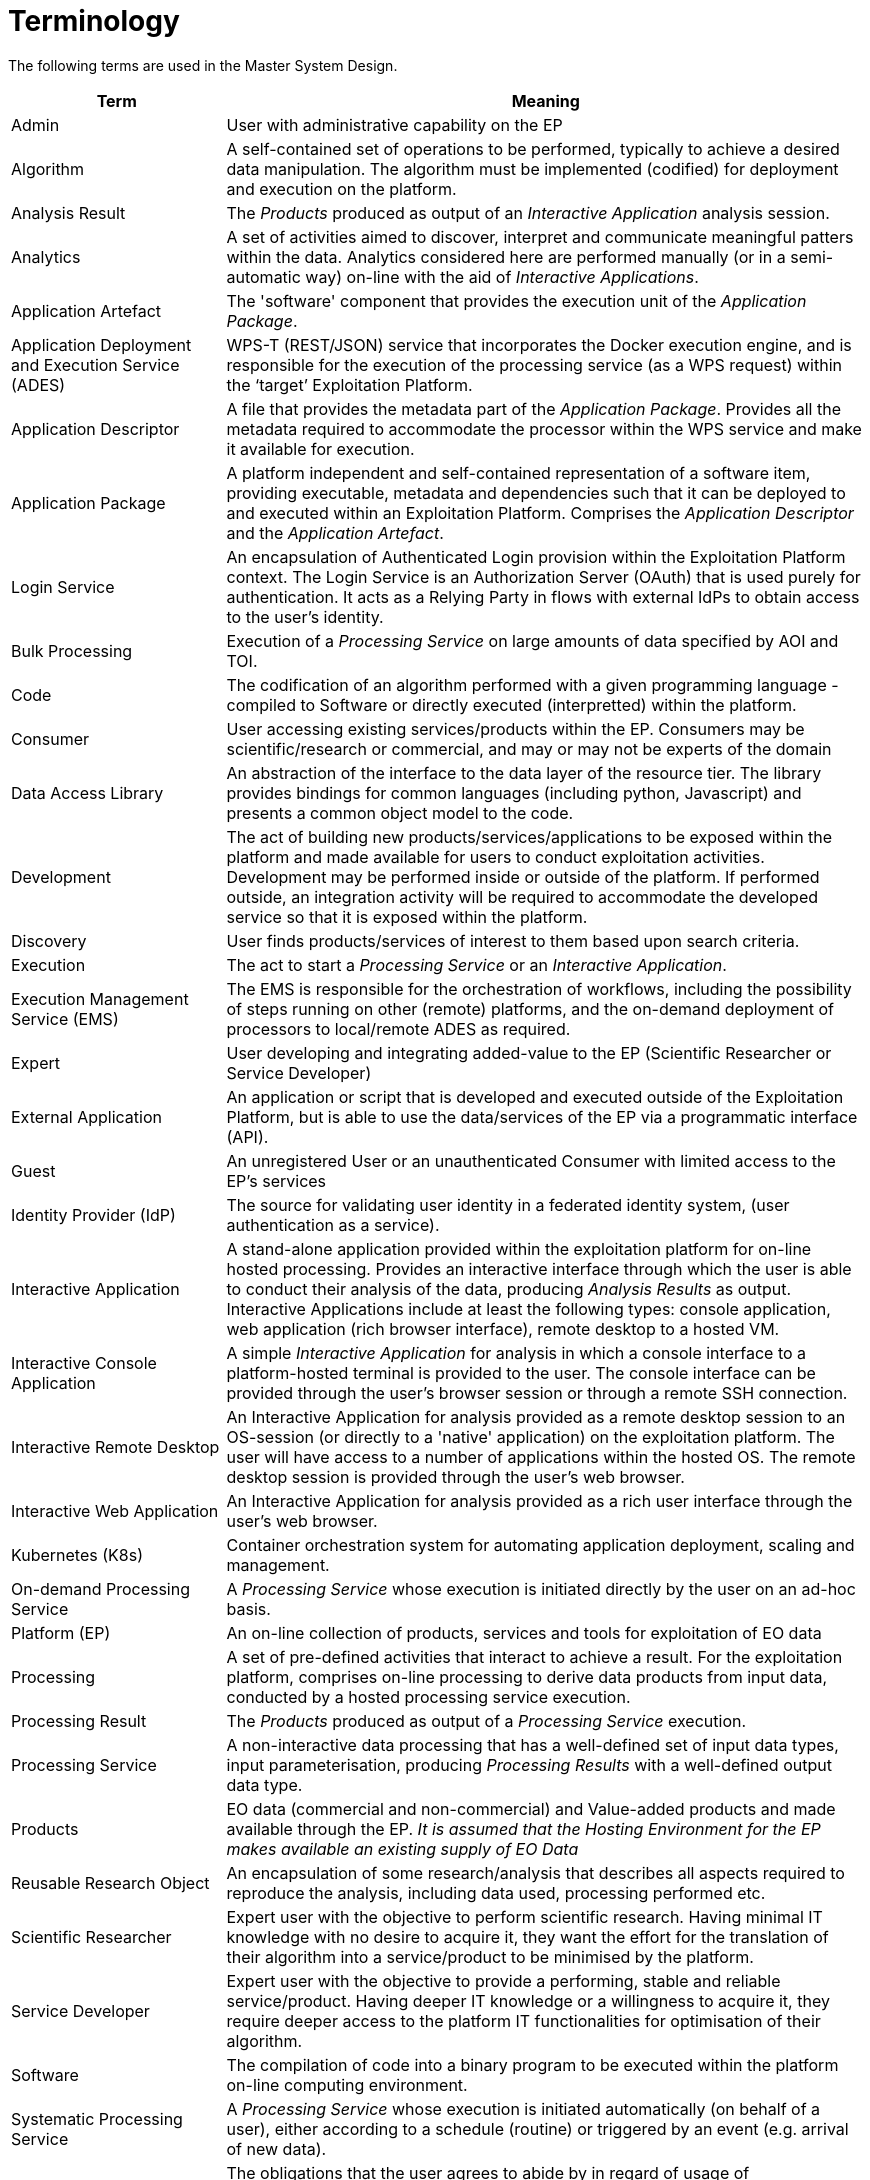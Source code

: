 
= Terminology

The following terms are used in the Master System Design.

[cols="1,3"]
|===
| Term | Meaning

| Admin
| User with administrative capability on the EP

| Algorithm
| A self-contained set of operations to be performed, typically to achieve a desired data manipulation. The algorithm must be implemented (codified) for deployment and execution on the platform.

| Analysis Result
| The _Products_ produced as output of an _Interactive Application_ analysis session.

| Analytics
| A set of activities aimed to discover, interpret and communicate meaningful patters within the data. Analytics considered here are performed manually (or in a semi-automatic way) on-line with the aid of _Interactive Applications_.

| Application Artefact
| The 'software' component that provides the execution unit of the _Application Package_.

| Application Deployment and Execution Service (ADES)
| WPS-T (REST/JSON) service that incorporates the Docker execution engine, and is responsible for the execution of the processing service (as a WPS request) within the ‘target’ Exploitation Platform.

| Application Descriptor
| A file that provides the metadata part of the _Application Package_. Provides all the metadata required to accommodate the processor within the WPS service and make it available for execution.

| Application Package
| A platform independent and self-contained representation of a software item, providing executable, metadata and dependencies such that it can be deployed to and executed within an Exploitation Platform. Comprises the _Application Descriptor_ and the _Application Artefact_.

| Login Service
| An encapsulation of Authenticated Login provision within the Exploitation Platform context. The Login Service is an Authorization Server (OAuth) that is used purely for authentication. It acts as a Relying Party in flows with external IdPs to obtain access to the user's identity.

| Bulk Processing
| Execution of a _Processing Service_ on large amounts of data specified by AOI and TOI.

| Code
| The codification of an algorithm performed with a given programming language - compiled to Software or directly executed (interpretted) within the platform.

| Consumer
| User accessing existing services/products within the EP. Consumers may be scientific/research or commercial, and may or may not be experts of the domain

| Data Access Library
| An abstraction of the interface to the data layer of the resource tier. The library provides bindings for common languages (including python, Javascript) and presents a common object model to the code.

| Development
| The act of building new products/services/applications to be exposed within the platform and made available for users to conduct exploitation activities. Development may be performed inside or outside of the platform. If performed outside, an integration activity will be required to accommodate the developed service so that it is exposed within the platform.

| Discovery
| User finds products/services of interest to them based upon search criteria.

| Execution
| The act to start a _Processing Service_ or an _Interactive Application_.

| Execution Management Service (EMS)
| The EMS is responsible for the orchestration of workflows, including the possibility of steps running on other (remote) platforms, and the on-demand deployment of processors to local/remote ADES as required.

| Expert
| User developing and integrating added-value to the EP (Scientific Researcher or Service Developer)

| External Application
| An application or script that is developed and executed outside of the Exploitation Platform, but is able to use the data/services of the EP via a programmatic interface (API).

| Guest
| An unregistered User or an unauthenticated Consumer with limited access to the EP's services

| Identity Provider (IdP)
| The source for validating user identity in a federated identity system, (user authentication as a service).

| Interactive Application
| A stand-alone application provided within the exploitation platform for on-line hosted processing. Provides an interactive interface through which the user is able to conduct their analysis of the data, producing _Analysis Results_ as output. Interactive Applications include at least the following types: console application, web application (rich browser interface), remote desktop to a hosted VM.

| Interactive Console Application
| A simple _Interactive Application_ for analysis in which a console interface to a platform-hosted terminal is provided to the user. The console interface can be provided through the user's browser session or through a remote SSH connection.

| Interactive Remote Desktop
| An Interactive Application for analysis provided as a remote desktop session to an OS-session (or directly to a 'native' application) on the exploitation platform. The user will have access to a number of applications within the hosted OS. The remote desktop session is provided through the user’s web browser.

| Interactive Web Application
| An Interactive Application for analysis provided as a rich user interface through the user's web browser.

| Kubernetes (K8s)
| Container orchestration system for automating application deployment, scaling and management.

| On-demand Processing Service
| A _Processing Service_ whose execution is initiated directly by the user on an ad-hoc basis.

| Platform (EP)
| An on-line collection of products, services and tools for exploitation of EO data

| Processing
| A set of pre-defined activities that interact to achieve a result. For the exploitation platform, comprises on-line processing to derive data products from input data, conducted by a hosted processing service execution.

| Processing Result
| The _Products_ produced as output of a _Processing Service_ execution.

| Processing Service
| A non-interactive data processing that has a well-defined set of input data types, input parameterisation, producing _Processing Results_ with a well-defined output data type.

| Products
| EO data (commercial and non-commercial) and Value-added products and made available through the EP. _It is assumed that the Hosting Environment for the EP makes available an existing supply of EO Data_

| Reusable Research Object
| An encapsulation of some research/analysis that describes all aspects required to reproduce the analysis, including data used, processing performed etc.

| Scientific Researcher
| Expert user with the objective to perform scientific research. Having minimal IT knowledge with no desire to acquire it, they want the effort for the translation of their algorithm into a service/product to be minimised by the platform.

| Service Developer
| Expert user with the objective to provide a performing, stable and reliable service/product. Having deeper IT knowledge or a willingness to acquire it, they require deeper access to the platform IT functionalities for optimisation of their algorithm.

| Software
| The compilation of code into a binary program to be executed within the platform on-line computing environment.

| Systematic Processing Service
| A _Processing Service_ whose execution is initiated automatically (on behalf of a user), either according to a schedule (routine) or triggered by an event (e.g. arrival of new data).

| Terms & Conditions (T&Cs)
| The obligations that the user agrees to abide by in regard of usage of products/services of the platform. T&Cs are set by the provider of each product/service.

| Transactional Web Processing Service (WPS-T)
| Transactional extension to WPS that allows adhoc deployment / undeployment of user-provided processors.

| User
| An individual using the EP, of any type (Admin/Consumer/Expert/Guest)

| Value-added products
| Products generated from processing services of the EP (or external processing) and made available through the EP. This includes products uploaded to the EP by users and published for collaborative consumption

| Visualisation
| To obtain a visual representation of any data/products held within the platform - presented to the user within their web browser session.

| Web Coverage Service (WCS)
| OGC standard that provides an open specification for sharing raster datasets on the web.

| Web Coverage Processing Service (WCPS)
| OGC standard that defines a protocol-independent language for the extraction, processing, and analysis of multi-dimentional coverages representing sensor, image, or statistics data.

| Web Feature Service (WFS)
| OGC standard that makes geographic feature data (vector geospatial datasets) available on the web.

| Web Map Service (WMS)
| OGC standard that provides a simple HTTP interface for requesting geo-registered map images from one or more distributed geospatial databases.

| Web Map Tile Service (WMTS)
| OGC standard that provides a simple HTTP interface for requesting map tiles of spatially referenced data using the images with predefined content, extent, and resolution.

| Web Processing Services (WPS)
| OGC standard that defines how a client can request the execution of a process, and how the output from the process is handled.

| Workspace
| A user-scoped 'container' in the EP, in which each user maintains their own links to resources (products and services) that have been collected by a user during their usage of the EP. The workspace acts as the hub for a user's exploitation activities within the EP

|===
